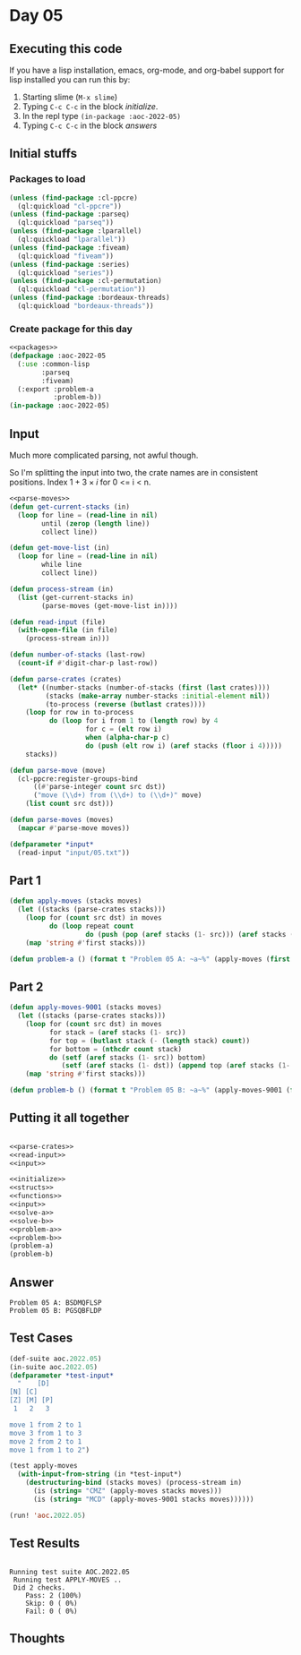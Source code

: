 #+STARTUP: indent contents
#+OPTIONS: num:nil toc:nil
* Day 05
** Executing this code
If you have a lisp installation, emacs, org-mode, and org-babel
support for lisp installed you can run this by:
1. Starting slime (=M-x slime=)
2. Typing =C-c C-c= in the block [[initialize][initialize]].
3. In the repl type =(in-package :aoc-2022-05)=
4. Typing =C-c C-c= in the block [[answers][answers]]
** Initial stuffs
*** Packages to load
#+NAME: packages
#+BEGIN_SRC lisp :results silent
  (unless (find-package :cl-ppcre)
    (ql:quickload "cl-ppcre"))
  (unless (find-package :parseq)
    (ql:quickload "parseq"))
  (unless (find-package :lparallel)
    (ql:quickload "lparallel"))
  (unless (find-package :fiveam)
    (ql:quickload "fiveam"))
  (unless (find-package :series)
    (ql:quickload "series"))
  (unless (find-package :cl-permutation)
    (ql:quickload "cl-permutation"))
  (unless (find-package :bordeaux-threads)
    (ql:quickload "bordeaux-threads"))
#+END_SRC
*** Create package for this day
#+NAME: initialize
#+BEGIN_SRC lisp :noweb yes :results silent
  <<packages>>
  (defpackage :aoc-2022-05
    (:use :common-lisp
          :parseq
          :fiveam)
    (:export :problem-a
             :problem-b))
  (in-package :aoc-2022-05)
#+END_SRC
** Input
Much more complicated parsing, not awful though.

#+BEGIN_EXPORT ascii
    [D]    
[N] [C]    
[Z] [M] [P]
 1   2   3 

move 1 from 2 to 1
move 3 from 1 to 3
move 2 from 2 to 1
move 1 from 1 to 2
#+END_EXPORT

So I'm splitting the input into two, the crate names are in consistent
positions. Index $1 + 3 \times i$ for 0 <= i < n.

#+NAME: read-input
#+BEGIN_SRC lisp :results silent :noweb yes
  <<parse-moves>>
  (defun get-current-stacks (in)
    (loop for line = (read-line in nil)
          until (zerop (length line))
          collect line))

  (defun get-move-list (in)
    (loop for line = (read-line in nil)
          while line
          collect line))

  (defun process-stream (in)
    (list (get-current-stacks in)
          (parse-moves (get-move-list in))))

  (defun read-input (file)
    (with-open-file (in file)
      (process-stream in)))
#+END_SRC

#+NAME: parse-crates
#+BEGIN_SRC lisp :results silent
  (defun number-of-stacks (last-row)
    (count-if #'digit-char-p last-row))

  (defun parse-crates (crates)
    (let* ((number-stacks (number-of-stacks (first (last crates))))
           (stacks (make-array number-stacks :initial-element nil))
           (to-process (reverse (butlast crates))))
      (loop for row in to-process
            do (loop for i from 1 to (length row) by 4
                     for c = (elt row i)
                     when (alpha-char-p c)
                     do (push (elt row i) (aref stacks (floor i 4)))))
      stacks))
#+END_SRC

#+NAME: parse-moves
#+BEGIN_SRC lisp :results silent
  (defun parse-move (move)
    (cl-ppcre:register-groups-bind
        ((#'parse-integer count src dst))
        ("move (\\d+) from (\\d+) to (\\d+)" move)
      (list count src dst)))

  (defun parse-moves (moves)
    (mapcar #'parse-move moves))
#+END_SRC

#+NAME: input
#+BEGIN_SRC lisp :noweb yes :results silent
  (defparameter *input*
    (read-input "input/05.txt"))
#+END_SRC
** Part 1
#+NAME: solve-a
#+BEGIN_SRC lisp :results silent
  (defun apply-moves (stacks moves)
    (let ((stacks (parse-crates stacks)))
      (loop for (count src dst) in moves
            do (loop repeat count
                     do (push (pop (aref stacks (1- src))) (aref stacks (1- dst)))))
      (map 'string #'first stacks)))
#+END_SRC
#+NAME: problem-a
#+BEGIN_SRC lisp :noweb yes :results silent
  (defun problem-a () (format t "Problem 05 A: ~a~%" (apply-moves (first *input*) (second *input*))))
#+END_SRC
** Part 2
#+NAME: solve-b
#+BEGIN_SRC lisp :results silent
  (defun apply-moves-9001 (stacks moves)
    (let ((stacks (parse-crates stacks)))
      (loop for (count src dst) in moves
            for stack = (aref stacks (1- src))
            for top = (butlast stack (- (length stack) count))
            for bottom = (nthcdr count stack)
            do (setf (aref stacks (1- src)) bottom)
               (setf (aref stacks (1- dst)) (append top (aref stacks (1- dst)))))
      (map 'string #'first stacks)))
#+END_SRC
#+NAME: problem-b
#+BEGIN_SRC lisp :noweb yes :results silent
  (defun problem-b () (format t "Problem 05 B: ~a~%" (apply-moves-9001 (first *input*) (second *input*))))
#+END_SRC
** Putting it all together
#+NAME: structs
#+BEGIN_SRC lisp :noweb yes :results silent

#+END_SRC
#+NAME: functions
#+BEGIN_SRC lisp :noweb yes :results silent
  <<parse-crates>>
  <<read-input>>
  <<input>>
#+END_SRC
#+NAME: answers
#+BEGIN_SRC lisp :results output :exports both :noweb yes :tangle no
  <<initialize>>
  <<structs>>
  <<functions>>
  <<input>>
  <<solve-a>>
  <<solve-b>>
  <<problem-a>>
  <<problem-b>>
  (problem-a)
  (problem-b)
#+END_SRC
** Answer
#+RESULTS: answers
: Problem 05 A: BSDMQFLSP
: Problem 05 B: PGSQBFLDP
** Test Cases
#+NAME: test-cases
#+BEGIN_SRC lisp :results output :exports both
  (def-suite aoc.2022.05)
  (in-suite aoc.2022.05)
  (defparameter *test-input*
    "    [D]    
  [N] [C]    
  [Z] [M] [P]
   1   2   3 

  move 1 from 2 to 1
  move 3 from 1 to 3
  move 2 from 2 to 1
  move 1 from 1 to 2")

  (test apply-moves
    (with-input-from-string (in *test-input*)
      (destructuring-bind (stacks moves) (process-stream in)
        (is (string= "CMZ" (apply-moves stacks moves)))
        (is (string= "MCD" (apply-moves-9001 stacks moves))))))

  (run! 'aoc.2022.05)
#+END_SRC
** Test Results
#+RESULTS: test-cases
: 
: Running test suite AOC.2022.05
:  Running test APPLY-MOVES ..
:  Did 2 checks.
:     Pass: 2 (100%)
:     Skip: 0 ( 0%)
:     Fail: 0 ( 0%)
** Thoughts
